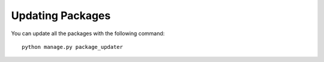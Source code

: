 Updating Packages
=================

You can update all the packages with the following command::

    python manage.py package_updater